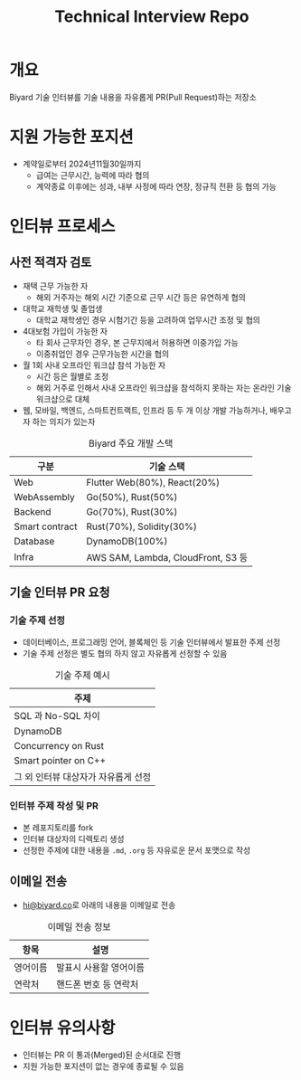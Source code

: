 #+title: Technical Interview Repo

* 개요
Biyard 기술 인터뷰를 기술 내용을 자유롭게 PR(Pull Request)하는 저장소

* 지원 가능한 포지션
+ 계약일로부터 2024년11월30일까지
  + 급여는 근무시간, 능력에 따라 협의
  + 계약종료 이후에는 성과, 내부 사정에 따라 연장, 정규직 전환 등 협의 가능

* 인터뷰 프로세스
** 사전 적격자 검토
+ 재택 근무 가능한 자
  + 해외 거주자는 해외 시간 기준으로 근무 시간 등은 유연하게 협의
+ 대학교 재학생 및 졸업생
  + 대학교 재학생인 경우 시험기간 등을 고려하여 업무시간 조정 및 협의
+ 4대보험 가입이 가능한 자
  + 타 회사 근무자인 경우, 본 근무지에서 허용하면 이중가입 가능
  + 이중취업인 경우 근무가능한 시간을 협의
+ 월 1회 사내 오프라인 워크샵 참석 가능한 자
  + 시간 등은 월별로 조정
  + 해외 거주로 인해서 사내 오프라인 워크샵을 참석하지 못하는 자는 온라인 기술 워크샵으로 대체
+ 웹, 모바일, 백엔드, 스마트컨트랙트, 인프라 등 두 개 이상 개발 가능하거나, 배우고자 하는 의지가 있는자

#+caption: Biyard 주요 개발 스택
| 구분            | 기술 스택                          |
|----------------+-----------------------------------|
| Web            | Flutter Web(80%), React(20%)      |
| WebAssembly    | Go(50%), Rust(50%)                |
| Backend        | Go(70%), Rust(30%)                |
| Smart contract | Rust(70%), Solidity(30%)          |
| Database       | DynamoDB(100%)                    |
| Infra          | AWS SAM, Lambda, CloudFront, S3 등 |

** 기술 인터뷰 PR 요청
*** 기술 주제 선정
+ 데이터베이스, 프로그래밍 언어, 블록체인 등 기술 인터뷰에서 발표한 주제 선정
+ 기술 주제 선정은 별도 협의 하지 않고 자유롭게 선정할 수 있음

#+caption: 기술 주제 예시
| 주제                               |
|-----------------------------------|
| SQL 과 No-SQL 차이                 |
| DynamoDB                          |
| Concurrency on Rust               |
| Smart pointer on C++              |
| 그 외 인터뷰 대상자가 자유롭게 선정 |

*** 인터뷰 주제 작성 및 PR
+ 본 레포지토리를 fork
+ 인터뷰 대상자의 디렉토리 생성
+ 선정한 주제에 대한 내용을 =.md=, =.org= 등 자유로운 문서 포맷으로 작성

** 이메일 전송
+ [[mailto:hi@biyard.co][hi@biyard.co]]로 아래의 내용을 이메일로 전송
#+caption: 이메일 전송 정보
| 항목           | 설명                                  |
|---------------+--------------------------------------|
| 영어이름       | 발표시 사용할 영어이름                 |
| 연락처         | 핸드폰 번호 등 연락처                  |

* 인터뷰 유의사항
+ 인터뷰는 PR 이 통과(Merged)된 순서대로 진행
+ 지원 가능한 포지션이 없는 경우에 종료될 수 있음
